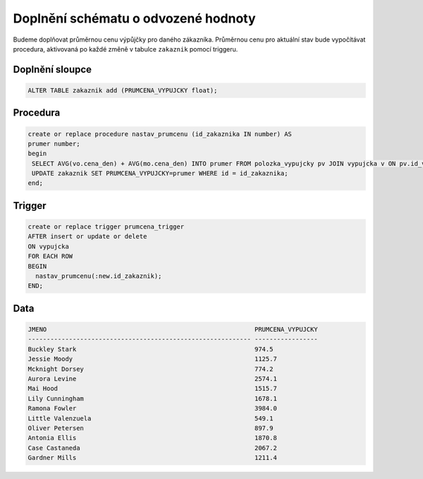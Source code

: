 
====================================
Doplnění schématu o odvozené hodnoty
====================================

.. Skript, který doplní do zvolené tabulky schématu sloupec, který bude obsahovat odvozené
.. hodnoty (průměrný plat zaměstnance v rámci oddělní apod.) – tyto hodnoty budou
.. automaticky aktualizovány pomocí triggerů

Budeme doplňovat průměrnou cenu výpůjčky pro daného zákazníka. Průměrnou cenu pro aktuální stav bude vypočítávat procedura, aktivovaná po každé změně v tabulce ``zakaznik`` pomocí triggeru.

Doplnění sloupce 
----------------

.. code-block:: sql
    
    ALTER TABLE zakaznik add (PRUMCENA_VYPUJCKY float);

Procedura
---------

.. code-block:: sql

    create or replace procedure nastav_prumcenu (id_zakaznika IN number) AS
    prumer number;
    begin
     SELECT AVG(vo.cena_den) + AVG(mo.cena_den) INTO prumer FROM polozka_vypujcky pv JOIN vypujcka v ON pv.id_vypujcka = v.id LEFT JOIN vozidlo vo ON pv.id_vozidlo = vo.id LEFT JOIN motorka mo ON pv.id_motorka = mo.id WHERE v.id_zakaznik = id_zakaznika;
     UPDATE zakaznik SET PRUMCENA_VYPUJCKY=prumer WHERE id = id_zakaznika;
    end;

Trigger
-------

.. code-block:: sql

    create or replace trigger prumcena_trigger
    AFTER insert or update or delete
    ON vypujcka
    FOR EACH ROW
    BEGIN
      nastav_prumcenu(:new.id_zakaznik);
    END;


Data
----

.. code-block:: sql

    JMENO                                                        PRUMCENA_VYPUJCKY
    ------------------------------------------------------------ -----------------
    Buckley Stark                                                974.5             
    Jessie Moody                                                 1125.7            
    Mcknight Dorsey                                              774.2             
    Aurora Levine                                                2574.1            
    Mai Hood                                                     1515.7            
    Lily Cunningham                                              1678.1            
    Ramona Fowler                                                3984.0            
    Little Valenzuela                                            549.1             
    Oliver Petersen                                              897.9             
    Antonia Ellis                                                1870.8            
    Case Castaneda                                               2067.2            
    Gardner Mills                                                1211.4            
